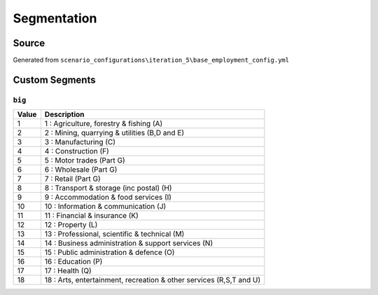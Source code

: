 Segmentation
############

Source
======
Generated from ``scenario_configurations\iteration_5\base_employment_config.yml``

Custom Segments
===============
``big``
-------

.. list-table::
   :header-rows: 1

   * - Value
     - Description
   * - 1
     - 1 : Agriculture, forestry & fishing (A)
   * - 2
     - 2 : Mining, quarrying & utilities (B,D and E)
   * - 3
     - 3 : Manufacturing (C)
   * - 4
     - 4 : Construction (F)
   * - 5
     - 5 : Motor trades (Part G)
   * - 6
     - 6 : Wholesale (Part G)
   * - 7
     - 7 : Retail (Part G)
   * - 8
     - 8 : Transport & storage (inc postal) (H)
   * - 9
     - 9 : Accommodation & food services (I)
   * - 10
     - 10 : Information & communication (J)
   * - 11
     - 11 : Financial & insurance (K)
   * - 12
     - 12 : Property (L)
   * - 13
     - 13 : Professional, scientific & technical (M)
   * - 14
     - 14 : Business administration & support services (N)
   * - 15
     - 15 : Public administration & defence (O)
   * - 16
     - 16 : Education (P)
   * - 17
     - 17 : Health (Q)
   * - 18
     - 18 : Arts, entertainment, recreation & other services (R,S,T and U)


